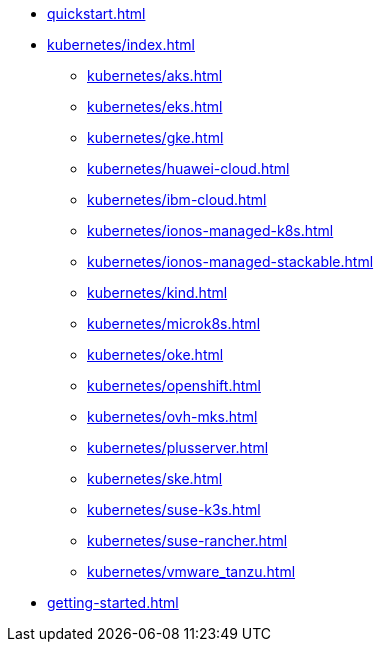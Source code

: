 * xref:quickstart.adoc[]
* xref:kubernetes/index.adoc[]
** xref:kubernetes/aks.adoc[]
** xref:kubernetes/eks.adoc[]
** xref:kubernetes/gke.adoc[]
** xref:kubernetes/huawei-cloud.adoc[]
** xref:kubernetes/ibm-cloud.adoc[]
** xref:kubernetes/ionos-managed-k8s.adoc[]
** xref:kubernetes/ionos-managed-stackable.adoc[]
** xref:kubernetes/kind.adoc[]
** xref:kubernetes/microk8s.adoc[]
** xref:kubernetes/oke.adoc[]
** xref:kubernetes/openshift.adoc[]
** xref:kubernetes/ovh-mks.adoc[]
** xref:kubernetes/plusserver.adoc[]
** xref:kubernetes/ske.adoc[]
** xref:kubernetes/suse-k3s.adoc[]
** xref:kubernetes/suse-rancher.adoc[]
** xref:kubernetes/vmware_tanzu.adoc[]
* xref:getting-started.adoc[]
